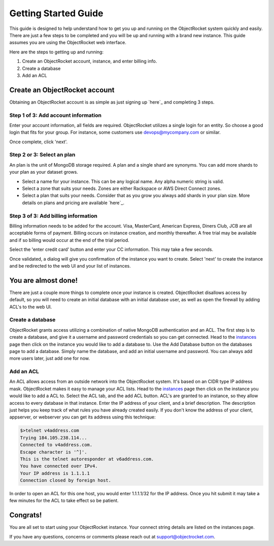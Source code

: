 Getting Started Guide
=====================

This guide is designed to help understand how to get you up and running on the ObjectRocket system quickly and easily. There are just a few steps to be completed and you will be up and running with a brand new instance. This guide assumes you are using the ObjectRocket web interface.

Here are the steps to getting up and running:

1. Create an ObjectRocket account, instance, and enter billing info.
2. Create a database
3. Add an ACL

Create an ObjectRocket account
----------------

Obtaining an ObjectRocket account is as simple as just signing up `here`_ and completing 3 steps.

.. _here: https://app.objectrocket.com/sign_up1

Step 1 of 3: Add account information
~~~~~~~~~~~~~~~~~~~~~~

Enter your account information, all fields are required.  ObjectRocket utilizes a single login for an entity. So choose a good login that fits for your group.  For instance, some customers use devops@mycompany.com or similar.

Once complete, click 'next'.

Step 2 or 3: Select an plan
~~~~~~~~~~~~~~~~~~~~~~

An plan is the unit of MongoDB storage required. A plan and a single shard are synonyms.  You can add more shards to your plan as your dataset grows.

- Select a name for your instance.  This can be any logical name.  Any alpha numeric string is valid.

- Select a zone that suits your needs.  Zones are either Rackspace or AWS Direct Connect zones.

- Select a plan that suits your needs.  Consider that as you grow you always add shards in your plan size. More details on plans and pricing are available `here`_.

.. _here: http://www.objectrocket.com/pricing


Step 3 of 3: Add billing information
~~~~~~~~~~~~~~~~~~~~~~

Billing information needs to be added for the account. Visa, MasterCard, American Express, Diners Club, JCB are all acceptable forms of payment. Billing occurs on instance creation, and monthly thereafter.  A free trial may be available and if so billing would occur at the end of the trial period.

Select the 'enter credit card' button and enter your CC information.  This may take a few seconds.

Once validated, a dialog will give you confirmation of the instance you want to create. Select 'next' to create the instance and be redirected to the web UI and your list of instances.

You are almost done!
----------------

There are just a couple more things to complete once your instance is created. ObjectRocket disallows access by default, so you will need to create an initial database with an initial database user, as well as open the firewall by adding ACL's to the web UI.

Create a database
~~~~~~~~~~~~~~~~~~~~~~

ObjectRocket grants access utilizing a combination of native MongoDB authentication and an ACL. The first step is to create a database, and give it a username and password credentials so you can get connected. Head to the `instances`_ page then click on the instance you would like to add a database to. Use the Add Database button on the databases page to add a database. Simply name the database, and add an initial username and password. You can always add more users later, just add one for now.

.. _instances: https://app.objectrocket.com/instances

Add an ACL
~~~~~~~~~~~~~~~~~~~~~~

An ACL allows access from an outside network into the ObjectRocket system. It's based on an CIDR type IP address mask. ObjectRocket makes it easy to manage your ACL lists. Head to the `instances`_ page then click on the instance you would like to add a ACL to. Select the ACL tab, and the add ACL button. ACL's are granted to an instance, so they allow access to every database in that instance. Enter the IP address of your client, and a brief description. The description just helps you keep track of what rules you have already created easily. If you don't know the address of your client, appserver, or webserver you can get its address using this technique:

.. code-block:: bash

    $>telnet v4address.com
    Trying 184.105.238.114...
    Connected to v4address.com.
    Escape character is '^]'.
    This is the telnet autoresponder at v6address.com.
    You have connected over IPv4.
    Your IP address is 1.1.1.1
    Connection closed by foreign host.

In order to open an ACL for this one host, you would enter 1.1.1.1/32 for the IP address. Once you hit submit it may take a few minutes for the ACL to take effect so be patient.

.. _instances: https://app.objectrocket.com/instances

Congrats!
----------------

You are all set to start using your ObjectRocket instance.  Your connect string details are listed on the instances page.

If you have any questions, concerns or comments please reach out at support@objectrocket.com.
